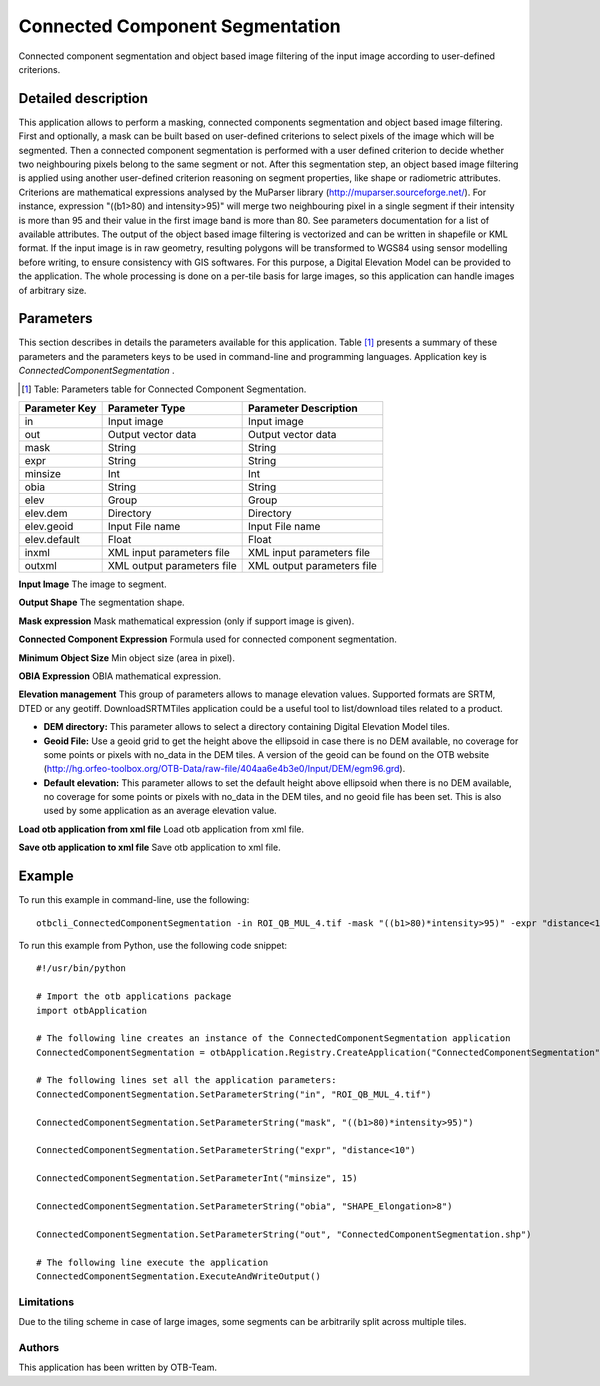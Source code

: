 Connected Component Segmentation
^^^^^^^^^^^^^^^^^^^^^^^^^^^^^^^^

Connected component segmentation and object based image filtering of the input image according to user-defined criterions.

Detailed description
--------------------

This application allows to perform a masking, connected components segmentation and object based image filtering. First and optionally, a mask can be built based on user-defined criterions to select pixels of the image which will be segmented. Then a connected component segmentation is performed with a user defined criterion to decide whether two neighbouring pixels belong to the same segment or not. After this segmentation step, an object based image filtering is applied using another user-defined criterion reasoning on segment properties, like shape or radiometric attributes. Criterions are mathematical expressions analysed by the MuParser library (http://muparser.sourceforge.net/). For instance, expression "((b1>80) and intensity>95)" will merge two neighbouring pixel in a single segment if their intensity is more than 95 and their value in the first image band is more than 80. See parameters documentation for a list of available attributes. The output of the object based image filtering is vectorized and can be written in shapefile or KML format. If the input image is in raw geometry, resulting polygons will be transformed to WGS84 using sensor modelling before writing, to ensure consistency with GIS softwares. For this purpose, a Digital Elevation Model can be provided to the application. The whole processing is done on a per-tile basis for large images, so this application can handle images of arbitrary size.

Parameters
----------

This section describes in details the parameters available for this application. Table [#]_ presents a summary of these parameters and the parameters keys to be used in command-line and programming languages. Application key is *ConnectedComponentSegmentation* .

.. [#] Table: Parameters table for Connected Component Segmentation.

+-------------+--------------------------+----------------------------------+
|Parameter Key|Parameter Type            |Parameter Description             |
+=============+==========================+==================================+
|in           |Input image               |Input image                       |
+-------------+--------------------------+----------------------------------+
|out          |Output vector data        |Output vector data                |
+-------------+--------------------------+----------------------------------+
|mask         |String                    |String                            |
+-------------+--------------------------+----------------------------------+
|expr         |String                    |String                            |
+-------------+--------------------------+----------------------------------+
|minsize      |Int                       |Int                               |
+-------------+--------------------------+----------------------------------+
|obia         |String                    |String                            |
+-------------+--------------------------+----------------------------------+
|elev         |Group                     |Group                             |
+-------------+--------------------------+----------------------------------+
|elev.dem     |Directory                 |Directory                         |
+-------------+--------------------------+----------------------------------+
|elev.geoid   |Input File name           |Input File name                   |
+-------------+--------------------------+----------------------------------+
|elev.default |Float                     |Float                             |
+-------------+--------------------------+----------------------------------+
|inxml        |XML input parameters file |XML input parameters file         |
+-------------+--------------------------+----------------------------------+
|outxml       |XML output parameters file|XML output parameters file        |
+-------------+--------------------------+----------------------------------+

**Input Image**
The image to segment.

**Output Shape**
The segmentation shape.

**Mask expression**
Mask mathematical expression (only if support image is given).

**Connected Component Expression**
Formula used for connected component segmentation.

**Minimum Object Size**
Min object size (area in pixel).

**OBIA Expression**
OBIA mathematical expression.

**Elevation management**
This group of parameters allows to manage elevation values. Supported formats are SRTM, DTED or any geotiff. DownloadSRTMTiles application could be a useful tool to list/download tiles related to a product.

- **DEM directory:** This parameter allows to select a directory containing Digital Elevation Model tiles.

- **Geoid File:** Use a geoid grid to get the height above the ellipsoid in case there is no DEM available, no coverage for some points or pixels with no_data in the DEM tiles. A version of the geoid can be found on the OTB website (http://hg.orfeo-toolbox.org/OTB-Data/raw-file/404aa6e4b3e0/Input/DEM/egm96.grd).

- **Default elevation:** This parameter allows to set the default height above ellipsoid when there is no DEM available, no coverage for some points or pixels with no_data in the DEM tiles, and no geoid file has been set. This is also used by some application as an average elevation value.



**Load otb application from xml file**
Load otb application from xml file.

**Save otb application to xml file**
Save otb application to xml file.

Example
-------

To run this example in command-line, use the following: 
::

	otbcli_ConnectedComponentSegmentation -in ROI_QB_MUL_4.tif -mask "((b1>80)*intensity>95)" -expr "distance<10" -minsize 15 -obia "SHAPE_Elongation>8" -out ConnectedComponentSegmentation.shp

To run this example from Python, use the following code snippet: 

::

	#!/usr/bin/python

	# Import the otb applications package
	import otbApplication

	# The following line creates an instance of the ConnectedComponentSegmentation application 
	ConnectedComponentSegmentation = otbApplication.Registry.CreateApplication("ConnectedComponentSegmentation")

	# The following lines set all the application parameters:
	ConnectedComponentSegmentation.SetParameterString("in", "ROI_QB_MUL_4.tif")

	ConnectedComponentSegmentation.SetParameterString("mask", "((b1>80)*intensity>95)")

	ConnectedComponentSegmentation.SetParameterString("expr", "distance<10")

	ConnectedComponentSegmentation.SetParameterInt("minsize", 15)

	ConnectedComponentSegmentation.SetParameterString("obia", "SHAPE_Elongation>8")

	ConnectedComponentSegmentation.SetParameterString("out", "ConnectedComponentSegmentation.shp")

	# The following line execute the application
	ConnectedComponentSegmentation.ExecuteAndWriteOutput()

Limitations
~~~~~~~~~~~

Due to the tiling scheme in case of large images, some segments can be arbitrarily split across multiple tiles.

Authors
~~~~~~~

This application has been written by OTB-Team.

